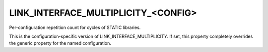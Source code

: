 LINK_INTERFACE_MULTIPLICITY_<CONFIG>
------------------------------------

Per-configuration repetition count for cycles of STATIC libraries.

This is the configuration-specific version of
LINK_INTERFACE_MULTIPLICITY.  If set, this property completely
overrides the generic property for the named configuration.
